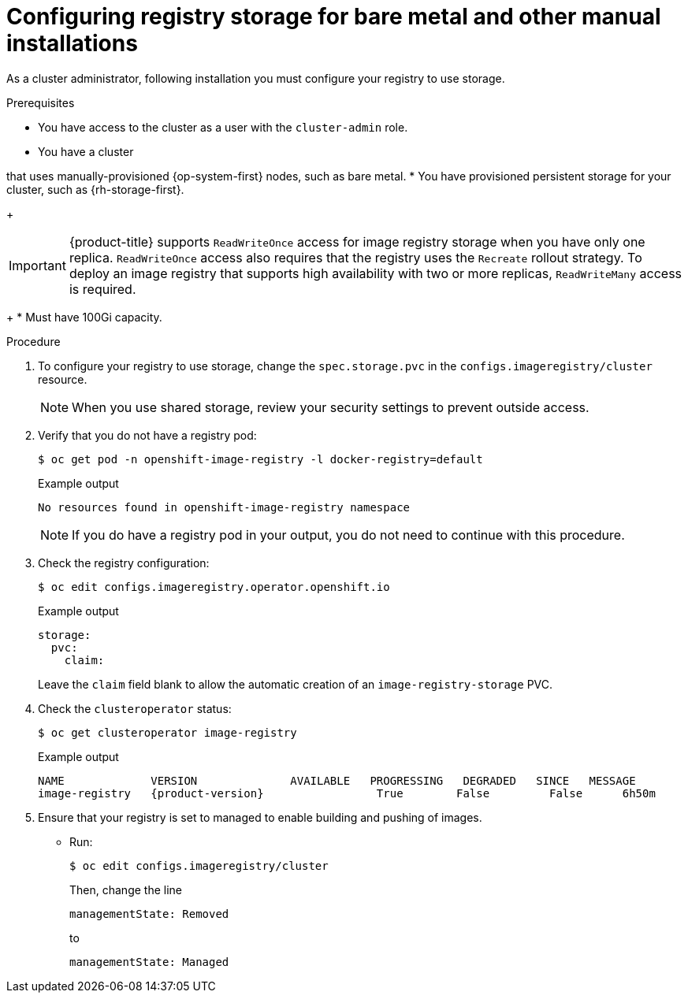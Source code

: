 // Module included in the following assemblies:
//
// * installing/installing_bare_metal/upi/installing-bare-metal.adoc
// * installing/installing_bare_metal/upi/installing-restricted-networks-bare-metal.adoc
// * installing/installing_platform_agnostic/installing-platform-agnostic.adoc
// * registry/configuring_registry_storage/configuring-registry-storage-baremetal
// * installing/installing_ibm_z/installing-ibm-z.adoc
// * installing/installing_ibm_z/installing-restricted-networks-ibm-z.adoc
// * installing/installing_ibm_z/installing-ibm-z-kvm.adoc
// * installing/installing_ibm_z/installing-restricted-networks-ibm-z-kvm.adoc
// * installing/installing_ibm_z/installing-ibm-z-lpar.adoc
// * installing/installing_ibm_z/installing-restricted-networks-ibm-z-lpar.adoc

ifeval::["{context}" == "installing-ibm-z"]
:ibm-z:
endif::[]

ifeval::["{context}" == "installing-restricted-networks-ibm-z"]
:ibm-z:
endif::[]

ifeval::["{context}" == "installing-ibm-z-kvm"]
:ibm-z:
endif::[]

ifeval::["{context}" == "installing-restricted-networks-ibm-z-kvm"]
:ibm-z:
endif::[]

ifeval::["{context}" == "installing-ibm-z-lpar"]
:ibm-z:
endif::[]

ifeval::["{context}" == "installing-restricted-networks-ibm-z-lpar"]
:ibm-z:
endif::[]

ifeval::["{context}" == "installing-ibm-power"]
:ibm-power:
endif::[]

ifeval::["{context}" == "installing-restricted-networks-ibm-power"]
:ibm-power:
endif::[]

:_mod-docs-content-type: PROCEDURE
[id="registry-configuring-storage-baremetal_{context}"]

ifndef::ibm-z,ibm-power[]
= Configuring registry storage for bare metal and other manual installations

endif::ibm-z,ibm-power[]
ifdef::ibm-z[]
= Configuring registry storage for {ibm-z-title}

endif::ibm-z[]
ifdef::ibm-power[]
= Configuring registry storage for {ibm-power-title}

endif::ibm-power[]

As a cluster administrator, following installation you must configure your
registry to use storage.

.Prerequisites

* You have access to the cluster as a user with the `cluster-admin` role.
* You have a cluster

ifndef::ibm-z,ibm-power[that uses manually-provisioned {op-system-first} nodes, such as bare metal.]
ifdef::ibm-z[on {ibm-z-name}.]
ifdef::ibm-power[on {ibm-power-name}.]
* You have provisioned persistent storage for your cluster, such as {rh-storage-first}.
+
[IMPORTANT]
====
{product-title} supports `ReadWriteOnce` access for image registry storage when you have only one replica. `ReadWriteOnce` access also requires that the registry uses the `Recreate` rollout strategy. To deploy an image registry that supports high availability with two or more replicas, `ReadWriteMany` access is required.
====
+
* Must have 100Gi capacity.

.Procedure

. To configure your registry to use storage, change the `spec.storage.pvc` in
the `configs.imageregistry/cluster` resource.
+
[NOTE]
====
When you use shared storage, review your security settings to prevent outside access.
====

. Verify that you do not have a registry pod:
+
[source,terminal]
----
$ oc get pod -n openshift-image-registry -l docker-registry=default
----
+

.Example output
[source,terminal]
----
No resources found in openshift-image-registry namespace
----
+
[NOTE]
=====
If you do have a registry pod in your output, you do not need to continue with this procedure.
=====
. Check the registry configuration:
+
[source,terminal]
----
$ oc edit configs.imageregistry.operator.openshift.io
----
+

.Example output
[source,yaml]
----
storage:
  pvc:
    claim:
----
+
Leave the `claim` field blank to allow the automatic creation of an
`image-registry-storage` PVC.
+
. Check the `clusteroperator` status:
+
[source,terminal]
----
$ oc get clusteroperator image-registry
----
+

.Example output
[source,terminal,subs="attributes+"]
----
NAME             VERSION              AVAILABLE   PROGRESSING   DEGRADED   SINCE   MESSAGE
image-registry   {product-version}                 True        False         False      6h50m
----
+
. Ensure that your registry is set to managed to enable building and pushing of images.
+
* Run:
+
----
$ oc edit configs.imageregistry/cluster
----
+
Then, change the line
+
----
managementState: Removed
----
+
to
+
----
managementState: Managed
----

ifeval::["{context}" == "installing-ibm-z"]
:!ibm-z:
endif::[]

ifeval::["{context}" == "installing-restricted-networks-ibm-z"]
:!ibm-z:
endif::[]

ifeval::["{context}" == "installing-ibm-z-kvm"]
:!ibm-z:
endif::[]

ifeval::["{context}" == "installing-restricted-networks-ibm-z-kvm"]
:!ibm-z:
endif::[]

ifeval::["{context}" == "installing-ibm-z-lpar"]
:!ibm-z:
endif::[]

ifeval::["{context}" == "installing-restricted-networks-ibm-z-lpar"]
:!ibm-z:
endif::[]

ifeval::["{context}" == "installing-ibm-power"]
:!ibm-power:
endif::[]

ifeval::["{context}" == "installing-restricted-networks-ibm-power"]
:!ibm-power:
endif::[]
